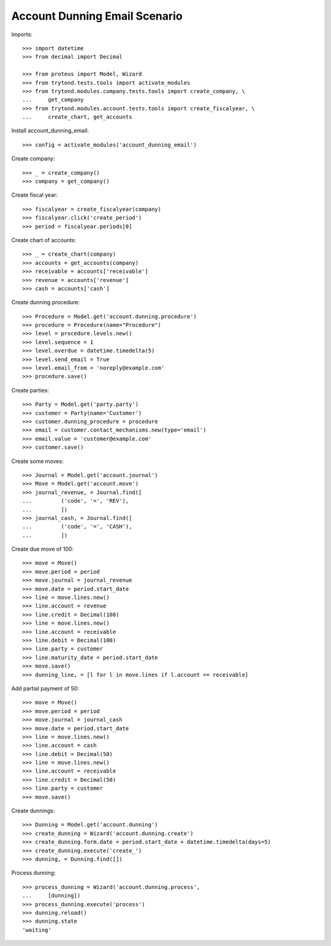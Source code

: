 ==============================
Account Dunning Email Scenario
==============================

Imports::

    >>> import datetime
    >>> from decimal import Decimal

    >>> from proteus import Model, Wizard
    >>> from trytond.tests.tools import activate_modules
    >>> from trytond.modules.company.tests.tools import create_company, \
    ...     get_company
    >>> from trytond.modules.account.tests.tools import create_fiscalyear, \
    ...     create_chart, get_accounts

Install account_dunning_email::

    >>> config = activate_modules('account_dunning_email')

Create company::

    >>> _ = create_company()
    >>> company = get_company()

Create fiscal year::

    >>> fiscalyear = create_fiscalyear(company)
    >>> fiscalyear.click('create_period')
    >>> period = fiscalyear.periods[0]

Create chart of accounts::

    >>> _ = create_chart(company)
    >>> accounts = get_accounts(company)
    >>> receivable = accounts['receivable']
    >>> revenue = accounts['revenue']
    >>> cash = accounts['cash']

Create dunning procedure::

    >>> Procedure = Model.get('account.dunning.procedure')
    >>> procedure = Procedure(name="Procedure")
    >>> level = procedure.levels.new()
    >>> level.sequence = 1
    >>> level.overdue = datetime.timedelta(5)
    >>> level.send_email = True
    >>> level.email_from = 'noreply@example.com'
    >>> procedure.save()

Create parties::

    >>> Party = Model.get('party.party')
    >>> customer = Party(name='Customer')
    >>> customer.dunning_procedure = procedure
    >>> email = customer.contact_mechanisms.new(type='email')
    >>> email.value = 'customer@example.com'
    >>> customer.save()

Create some moves::

    >>> Journal = Model.get('account.journal')
    >>> Move = Model.get('account.move')
    >>> journal_revenue, = Journal.find([
    ...         ('code', '=', 'REV'),
    ...         ])
    >>> journal_cash, = Journal.find([
    ...         ('code', '=', 'CASH'),
    ...         ])

Create due move of 100::

    >>> move = Move()
    >>> move.period = period
    >>> move.journal = journal_revenue
    >>> move.date = period.start_date
    >>> line = move.lines.new()
    >>> line.account = revenue
    >>> line.credit = Decimal(100)
    >>> line = move.lines.new()
    >>> line.account = receivable
    >>> line.debit = Decimal(100)
    >>> line.party = customer
    >>> line.maturity_date = period.start_date
    >>> move.save()
    >>> dunning_line, = [l for l in move.lines if l.account == receivable]

Add partial payment of 50::

    >>> move = Move()
    >>> move.period = period
    >>> move.journal = journal_cash
    >>> move.date = period.start_date
    >>> line = move.lines.new()
    >>> line.account = cash
    >>> line.debit = Decimal(50)
    >>> line = move.lines.new()
    >>> line.account = receivable
    >>> line.credit = Decimal(50)
    >>> line.party = customer
    >>> move.save()

Create dunnings::

    >>> Dunning = Model.get('account.dunning')
    >>> create_dunning = Wizard('account.dunning.create')
    >>> create_dunning.form.date = period.start_date + datetime.timedelta(days=5)
    >>> create_dunning.execute('create_')
    >>> dunning, = Dunning.find([])

Process dunning::

    >>> process_dunning = Wizard('account.dunning.process',
    ...     [dunning])
    >>> process_dunning.execute('process')
    >>> dunning.reload()
    >>> dunning.state
    'waiting'
